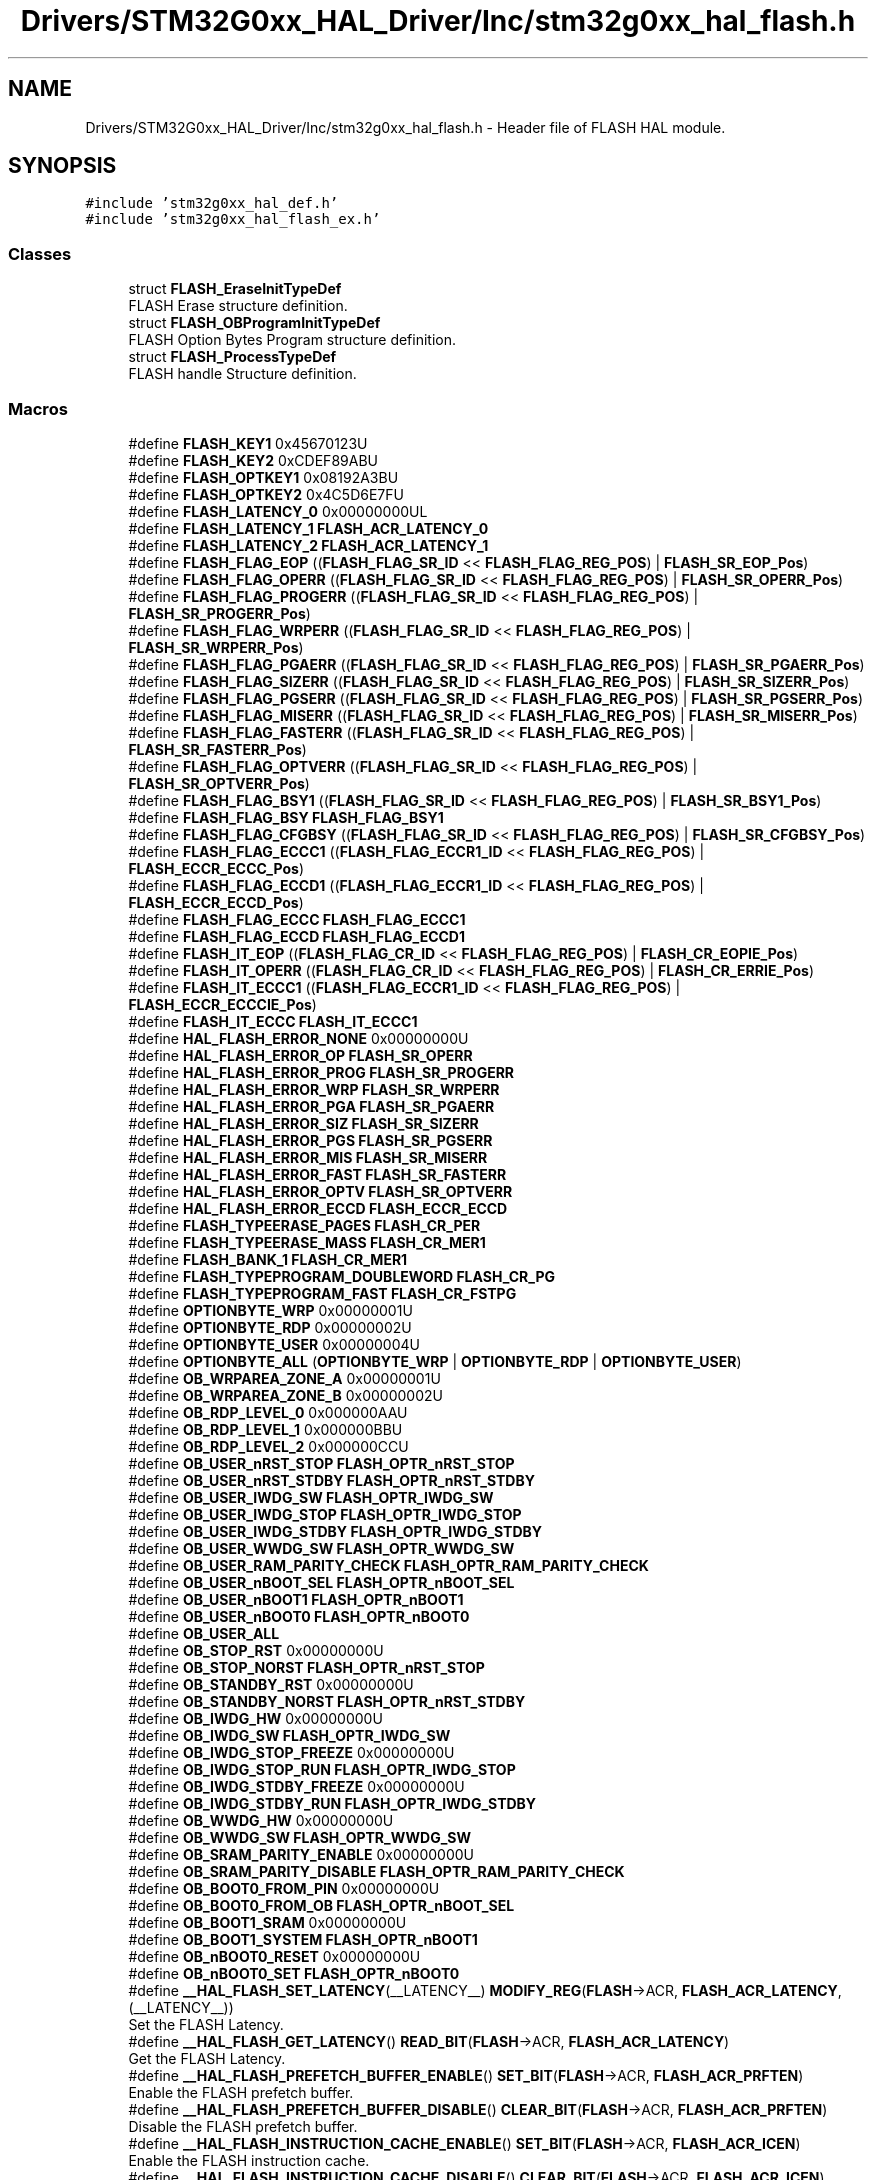 .TH "Drivers/STM32G0xx_HAL_Driver/Inc/stm32g0xx_hal_flash.h" 3 "Version 1.0.0" "Radar" \" -*- nroff -*-
.ad l
.nh
.SH NAME
Drivers/STM32G0xx_HAL_Driver/Inc/stm32g0xx_hal_flash.h \- Header file of FLASH HAL module\&.  

.SH SYNOPSIS
.br
.PP
\fC#include 'stm32g0xx_hal_def\&.h'\fP
.br
\fC#include 'stm32g0xx_hal_flash_ex\&.h'\fP
.br

.SS "Classes"

.in +1c
.ti -1c
.RI "struct \fBFLASH_EraseInitTypeDef\fP"
.br
.RI "FLASH Erase structure definition\&. "
.ti -1c
.RI "struct \fBFLASH_OBProgramInitTypeDef\fP"
.br
.RI "FLASH Option Bytes Program structure definition\&. "
.ti -1c
.RI "struct \fBFLASH_ProcessTypeDef\fP"
.br
.RI "FLASH handle Structure definition\&. "
.in -1c
.SS "Macros"

.in +1c
.ti -1c
.RI "#define \fBFLASH_KEY1\fP   0x45670123U"
.br
.ti -1c
.RI "#define \fBFLASH_KEY2\fP   0xCDEF89ABU"
.br
.ti -1c
.RI "#define \fBFLASH_OPTKEY1\fP   0x08192A3BU"
.br
.ti -1c
.RI "#define \fBFLASH_OPTKEY2\fP   0x4C5D6E7FU"
.br
.ti -1c
.RI "#define \fBFLASH_LATENCY_0\fP   0x00000000UL"
.br
.ti -1c
.RI "#define \fBFLASH_LATENCY_1\fP   \fBFLASH_ACR_LATENCY_0\fP"
.br
.ti -1c
.RI "#define \fBFLASH_LATENCY_2\fP   \fBFLASH_ACR_LATENCY_1\fP"
.br
.ti -1c
.RI "#define \fBFLASH_FLAG_EOP\fP   ((\fBFLASH_FLAG_SR_ID\fP << \fBFLASH_FLAG_REG_POS\fP) | \fBFLASH_SR_EOP_Pos\fP)"
.br
.ti -1c
.RI "#define \fBFLASH_FLAG_OPERR\fP   ((\fBFLASH_FLAG_SR_ID\fP << \fBFLASH_FLAG_REG_POS\fP) | \fBFLASH_SR_OPERR_Pos\fP)"
.br
.ti -1c
.RI "#define \fBFLASH_FLAG_PROGERR\fP   ((\fBFLASH_FLAG_SR_ID\fP << \fBFLASH_FLAG_REG_POS\fP) | \fBFLASH_SR_PROGERR_Pos\fP)"
.br
.ti -1c
.RI "#define \fBFLASH_FLAG_WRPERR\fP   ((\fBFLASH_FLAG_SR_ID\fP << \fBFLASH_FLAG_REG_POS\fP) | \fBFLASH_SR_WRPERR_Pos\fP)"
.br
.ti -1c
.RI "#define \fBFLASH_FLAG_PGAERR\fP   ((\fBFLASH_FLAG_SR_ID\fP << \fBFLASH_FLAG_REG_POS\fP) | \fBFLASH_SR_PGAERR_Pos\fP)"
.br
.ti -1c
.RI "#define \fBFLASH_FLAG_SIZERR\fP   ((\fBFLASH_FLAG_SR_ID\fP << \fBFLASH_FLAG_REG_POS\fP) | \fBFLASH_SR_SIZERR_Pos\fP)"
.br
.ti -1c
.RI "#define \fBFLASH_FLAG_PGSERR\fP   ((\fBFLASH_FLAG_SR_ID\fP << \fBFLASH_FLAG_REG_POS\fP) | \fBFLASH_SR_PGSERR_Pos\fP)"
.br
.ti -1c
.RI "#define \fBFLASH_FLAG_MISERR\fP   ((\fBFLASH_FLAG_SR_ID\fP << \fBFLASH_FLAG_REG_POS\fP) | \fBFLASH_SR_MISERR_Pos\fP)"
.br
.ti -1c
.RI "#define \fBFLASH_FLAG_FASTERR\fP   ((\fBFLASH_FLAG_SR_ID\fP << \fBFLASH_FLAG_REG_POS\fP) | \fBFLASH_SR_FASTERR_Pos\fP)"
.br
.ti -1c
.RI "#define \fBFLASH_FLAG_OPTVERR\fP   ((\fBFLASH_FLAG_SR_ID\fP << \fBFLASH_FLAG_REG_POS\fP) | \fBFLASH_SR_OPTVERR_Pos\fP)"
.br
.ti -1c
.RI "#define \fBFLASH_FLAG_BSY1\fP   ((\fBFLASH_FLAG_SR_ID\fP << \fBFLASH_FLAG_REG_POS\fP) | \fBFLASH_SR_BSY1_Pos\fP)"
.br
.ti -1c
.RI "#define \fBFLASH_FLAG_BSY\fP   \fBFLASH_FLAG_BSY1\fP"
.br
.ti -1c
.RI "#define \fBFLASH_FLAG_CFGBSY\fP   ((\fBFLASH_FLAG_SR_ID\fP << \fBFLASH_FLAG_REG_POS\fP) | \fBFLASH_SR_CFGBSY_Pos\fP)"
.br
.ti -1c
.RI "#define \fBFLASH_FLAG_ECCC1\fP   ((\fBFLASH_FLAG_ECCR1_ID\fP << \fBFLASH_FLAG_REG_POS\fP) | \fBFLASH_ECCR_ECCC_Pos\fP)"
.br
.ti -1c
.RI "#define \fBFLASH_FLAG_ECCD1\fP   ((\fBFLASH_FLAG_ECCR1_ID\fP << \fBFLASH_FLAG_REG_POS\fP) | \fBFLASH_ECCR_ECCD_Pos\fP)"
.br
.ti -1c
.RI "#define \fBFLASH_FLAG_ECCC\fP   \fBFLASH_FLAG_ECCC1\fP"
.br
.ti -1c
.RI "#define \fBFLASH_FLAG_ECCD\fP   \fBFLASH_FLAG_ECCD1\fP"
.br
.ti -1c
.RI "#define \fBFLASH_IT_EOP\fP   ((\fBFLASH_FLAG_CR_ID\fP << \fBFLASH_FLAG_REG_POS\fP) | \fBFLASH_CR_EOPIE_Pos\fP)"
.br
.ti -1c
.RI "#define \fBFLASH_IT_OPERR\fP   ((\fBFLASH_FLAG_CR_ID\fP << \fBFLASH_FLAG_REG_POS\fP) | \fBFLASH_CR_ERRIE_Pos\fP)"
.br
.ti -1c
.RI "#define \fBFLASH_IT_ECCC1\fP   ((\fBFLASH_FLAG_ECCR1_ID\fP << \fBFLASH_FLAG_REG_POS\fP) | \fBFLASH_ECCR_ECCCIE_Pos\fP)"
.br
.ti -1c
.RI "#define \fBFLASH_IT_ECCC\fP   \fBFLASH_IT_ECCC1\fP"
.br
.ti -1c
.RI "#define \fBHAL_FLASH_ERROR_NONE\fP   0x00000000U"
.br
.ti -1c
.RI "#define \fBHAL_FLASH_ERROR_OP\fP   \fBFLASH_SR_OPERR\fP"
.br
.ti -1c
.RI "#define \fBHAL_FLASH_ERROR_PROG\fP   \fBFLASH_SR_PROGERR\fP"
.br
.ti -1c
.RI "#define \fBHAL_FLASH_ERROR_WRP\fP   \fBFLASH_SR_WRPERR\fP"
.br
.ti -1c
.RI "#define \fBHAL_FLASH_ERROR_PGA\fP   \fBFLASH_SR_PGAERR\fP"
.br
.ti -1c
.RI "#define \fBHAL_FLASH_ERROR_SIZ\fP   \fBFLASH_SR_SIZERR\fP"
.br
.ti -1c
.RI "#define \fBHAL_FLASH_ERROR_PGS\fP   \fBFLASH_SR_PGSERR\fP"
.br
.ti -1c
.RI "#define \fBHAL_FLASH_ERROR_MIS\fP   \fBFLASH_SR_MISERR\fP"
.br
.ti -1c
.RI "#define \fBHAL_FLASH_ERROR_FAST\fP   \fBFLASH_SR_FASTERR\fP"
.br
.ti -1c
.RI "#define \fBHAL_FLASH_ERROR_OPTV\fP   \fBFLASH_SR_OPTVERR\fP"
.br
.ti -1c
.RI "#define \fBHAL_FLASH_ERROR_ECCD\fP   \fBFLASH_ECCR_ECCD\fP"
.br
.ti -1c
.RI "#define \fBFLASH_TYPEERASE_PAGES\fP   \fBFLASH_CR_PER\fP"
.br
.ti -1c
.RI "#define \fBFLASH_TYPEERASE_MASS\fP   \fBFLASH_CR_MER1\fP"
.br
.ti -1c
.RI "#define \fBFLASH_BANK_1\fP   \fBFLASH_CR_MER1\fP"
.br
.ti -1c
.RI "#define \fBFLASH_TYPEPROGRAM_DOUBLEWORD\fP   \fBFLASH_CR_PG\fP"
.br
.ti -1c
.RI "#define \fBFLASH_TYPEPROGRAM_FAST\fP   \fBFLASH_CR_FSTPG\fP"
.br
.ti -1c
.RI "#define \fBOPTIONBYTE_WRP\fP   0x00000001U"
.br
.ti -1c
.RI "#define \fBOPTIONBYTE_RDP\fP   0x00000002U"
.br
.ti -1c
.RI "#define \fBOPTIONBYTE_USER\fP   0x00000004U"
.br
.ti -1c
.RI "#define \fBOPTIONBYTE_ALL\fP   (\fBOPTIONBYTE_WRP\fP   | \fBOPTIONBYTE_RDP\fP | \fBOPTIONBYTE_USER\fP)"
.br
.ti -1c
.RI "#define \fBOB_WRPAREA_ZONE_A\fP   0x00000001U"
.br
.ti -1c
.RI "#define \fBOB_WRPAREA_ZONE_B\fP   0x00000002U"
.br
.ti -1c
.RI "#define \fBOB_RDP_LEVEL_0\fP   0x000000AAU"
.br
.ti -1c
.RI "#define \fBOB_RDP_LEVEL_1\fP   0x000000BBU"
.br
.ti -1c
.RI "#define \fBOB_RDP_LEVEL_2\fP   0x000000CCU"
.br
.ti -1c
.RI "#define \fBOB_USER_nRST_STOP\fP   \fBFLASH_OPTR_nRST_STOP\fP"
.br
.ti -1c
.RI "#define \fBOB_USER_nRST_STDBY\fP   \fBFLASH_OPTR_nRST_STDBY\fP"
.br
.ti -1c
.RI "#define \fBOB_USER_IWDG_SW\fP   \fBFLASH_OPTR_IWDG_SW\fP"
.br
.ti -1c
.RI "#define \fBOB_USER_IWDG_STOP\fP   \fBFLASH_OPTR_IWDG_STOP\fP"
.br
.ti -1c
.RI "#define \fBOB_USER_IWDG_STDBY\fP   \fBFLASH_OPTR_IWDG_STDBY\fP"
.br
.ti -1c
.RI "#define \fBOB_USER_WWDG_SW\fP   \fBFLASH_OPTR_WWDG_SW\fP"
.br
.ti -1c
.RI "#define \fBOB_USER_RAM_PARITY_CHECK\fP   \fBFLASH_OPTR_RAM_PARITY_CHECK\fP"
.br
.ti -1c
.RI "#define \fBOB_USER_nBOOT_SEL\fP   \fBFLASH_OPTR_nBOOT_SEL\fP"
.br
.ti -1c
.RI "#define \fBOB_USER_nBOOT1\fP   \fBFLASH_OPTR_nBOOT1\fP"
.br
.ti -1c
.RI "#define \fBOB_USER_nBOOT0\fP   \fBFLASH_OPTR_nBOOT0\fP"
.br
.ti -1c
.RI "#define \fBOB_USER_ALL\fP"
.br
.ti -1c
.RI "#define \fBOB_STOP_RST\fP   0x00000000U"
.br
.ti -1c
.RI "#define \fBOB_STOP_NORST\fP   \fBFLASH_OPTR_nRST_STOP\fP"
.br
.ti -1c
.RI "#define \fBOB_STANDBY_RST\fP   0x00000000U"
.br
.ti -1c
.RI "#define \fBOB_STANDBY_NORST\fP   \fBFLASH_OPTR_nRST_STDBY\fP"
.br
.ti -1c
.RI "#define \fBOB_IWDG_HW\fP   0x00000000U"
.br
.ti -1c
.RI "#define \fBOB_IWDG_SW\fP   \fBFLASH_OPTR_IWDG_SW\fP"
.br
.ti -1c
.RI "#define \fBOB_IWDG_STOP_FREEZE\fP   0x00000000U"
.br
.ti -1c
.RI "#define \fBOB_IWDG_STOP_RUN\fP   \fBFLASH_OPTR_IWDG_STOP\fP"
.br
.ti -1c
.RI "#define \fBOB_IWDG_STDBY_FREEZE\fP   0x00000000U"
.br
.ti -1c
.RI "#define \fBOB_IWDG_STDBY_RUN\fP   \fBFLASH_OPTR_IWDG_STDBY\fP"
.br
.ti -1c
.RI "#define \fBOB_WWDG_HW\fP   0x00000000U"
.br
.ti -1c
.RI "#define \fBOB_WWDG_SW\fP   \fBFLASH_OPTR_WWDG_SW\fP"
.br
.ti -1c
.RI "#define \fBOB_SRAM_PARITY_ENABLE\fP   0x00000000U"
.br
.ti -1c
.RI "#define \fBOB_SRAM_PARITY_DISABLE\fP   \fBFLASH_OPTR_RAM_PARITY_CHECK\fP"
.br
.ti -1c
.RI "#define \fBOB_BOOT0_FROM_PIN\fP   0x00000000U"
.br
.ti -1c
.RI "#define \fBOB_BOOT0_FROM_OB\fP   \fBFLASH_OPTR_nBOOT_SEL\fP"
.br
.ti -1c
.RI "#define \fBOB_BOOT1_SRAM\fP   0x00000000U"
.br
.ti -1c
.RI "#define \fBOB_BOOT1_SYSTEM\fP   \fBFLASH_OPTR_nBOOT1\fP"
.br
.ti -1c
.RI "#define \fBOB_nBOOT0_RESET\fP   0x00000000U"
.br
.ti -1c
.RI "#define \fBOB_nBOOT0_SET\fP   \fBFLASH_OPTR_nBOOT0\fP"
.br
.ti -1c
.RI "#define \fB__HAL_FLASH_SET_LATENCY\fP(__LATENCY__)   \fBMODIFY_REG\fP(\fBFLASH\fP\->ACR, \fBFLASH_ACR_LATENCY\fP, (__LATENCY__))"
.br
.RI "Set the FLASH Latency\&. "
.ti -1c
.RI "#define \fB__HAL_FLASH_GET_LATENCY\fP()   \fBREAD_BIT\fP(\fBFLASH\fP\->ACR, \fBFLASH_ACR_LATENCY\fP)"
.br
.RI "Get the FLASH Latency\&. "
.ti -1c
.RI "#define \fB__HAL_FLASH_PREFETCH_BUFFER_ENABLE\fP()   \fBSET_BIT\fP(\fBFLASH\fP\->ACR, \fBFLASH_ACR_PRFTEN\fP)"
.br
.RI "Enable the FLASH prefetch buffer\&. "
.ti -1c
.RI "#define \fB__HAL_FLASH_PREFETCH_BUFFER_DISABLE\fP()   \fBCLEAR_BIT\fP(\fBFLASH\fP\->ACR, \fBFLASH_ACR_PRFTEN\fP)"
.br
.RI "Disable the FLASH prefetch buffer\&. "
.ti -1c
.RI "#define \fB__HAL_FLASH_INSTRUCTION_CACHE_ENABLE\fP()   \fBSET_BIT\fP(\fBFLASH\fP\->ACR, \fBFLASH_ACR_ICEN\fP)"
.br
.RI "Enable the FLASH instruction cache\&. "
.ti -1c
.RI "#define \fB__HAL_FLASH_INSTRUCTION_CACHE_DISABLE\fP()   \fBCLEAR_BIT\fP(\fBFLASH\fP\->ACR, \fBFLASH_ACR_ICEN\fP)"
.br
.RI "Disable the FLASH instruction cache\&. "
.ti -1c
.RI "#define \fB__HAL_FLASH_INSTRUCTION_CACHE_RESET\fP()"
.br
.RI "Reset the FLASH instruction Cache\&. "
.ti -1c
.RI "#define \fB__HAL_FLASH_ENABLE_IT\fP(__INTERRUPT__)"
.br
.RI "Enable the specified FLASH interrupt\&. "
.ti -1c
.RI "#define \fB__HAL_FLASH_DISABLE_IT\fP(__INTERRUPT__)"
.br
.RI "Disable the specified FLASH interrupt\&. "
.ti -1c
.RI "#define \fB__HAL_FLASH_GET_FLAG\fP(__FLAG__)"
.br
.RI "Check whether the specified FLASH flag is set or not\&. "
.ti -1c
.RI "#define \fB__HAL_FLASH_CLEAR_FLAG\fP(__FLAG__)"
.br
.RI "Clear the FLASH pending flags\&. "
.ti -1c
.RI "#define \fBFLASH_SIZE_DATA_REGISTER\fP   \fBFLASHSIZE_BASE\fP"
.br
.ti -1c
.RI "#define \fBFLASH_BANK_SIZE\fP   (\fBFLASH_SIZE\fP)"
.br
.ti -1c
.RI "#define \fBFLASH_PAGE_SIZE\fP   0x00000800U"
.br
.ti -1c
.RI "#define \fBFLASH_PAGE_NB\fP   (\fBFLASH_BANK_SIZE\fP/\fBFLASH_PAGE_SIZE\fP) /* Number of pages per bank */"
.br
.ti -1c
.RI "#define \fBFLASH_TIMEOUT_VALUE\fP   1000U"
.br
.ti -1c
.RI "#define \fBFLASH_TYPENONE\fP   0x00000000U"
.br
.ti -1c
.RI "#define \fBFLASH_SR_ERRORS\fP"
.br
.ti -1c
.RI "#define \fBFLASH_SR_CLEAR\fP   (\fBFLASH_SR_ERRORS\fP | \fBFLASH_SR_EOP\fP)"
.br
.ti -1c
.RI "#define \fBFLASH_FLAG_REG_POS\fP   16u"
.br
.ti -1c
.RI "#define \fBFLASH_FLAG_SR_ID\fP   1u"
.br
.ti -1c
.RI "#define \fBFLASH_FLAG_CR_ID\fP   2u"
.br
.ti -1c
.RI "#define \fBFLASH_FLAG_ECCR1_ID\fP   4u"
.br
.ti -1c
.RI "#define \fBFLASH_FLAG_ECCR2_ID\fP   8u"
.br
.ti -1c
.RI "#define \fBIS_FLASH_MAIN_MEM_ADDRESS\fP(__ADDRESS__)"
.br
.ti -1c
.RI "#define \fBIS_FLASH_MAIN_FIRSTHALF_MEM_ADDRESS\fP(__ADDRESS__)"
.br
.ti -1c
.RI "#define \fBIS_FLASH_PROGRAM_MAIN_MEM_ADDRESS\fP(__ADDRESS__)"
.br
.ti -1c
.RI "#define \fBIS_FLASH_PROGRAM_OTP_ADDRESS\fP(__ADDRESS__)"
.br
.ti -1c
.RI "#define \fBIS_FLASH_PROGRAM_ADDRESS\fP(__ADDRESS__)"
.br
.ti -1c
.RI "#define \fBIS_FLASH_FAST_PROGRAM_ADDRESS\fP(__ADDRESS__)"
.br
.ti -1c
.RI "#define \fBIS_FLASH_PAGE\fP(__PAGE__)   ((__PAGE__) < \fBFLASH_PAGE_NB\fP)"
.br
.ti -1c
.RI "#define \fBIS_FLASH_BANK\fP(__BANK__)   ((__BANK__) == \fBFLASH_BANK_1\fP)"
.br
.ti -1c
.RI "#define \fBIS_FLASH_TYPEERASE\fP(__VALUE__)"
.br
.ti -1c
.RI "#define \fBIS_FLASH_TYPEPROGRAM\fP(__VALUE__)"
.br
.ti -1c
.RI "#define \fBIS_OPTIONBYTE\fP(__VALUE__)"
.br
.ti -1c
.RI "#define \fBIS_OB_WRPAREA\fP(__VALUE__)"
.br
.ti -1c
.RI "#define \fBIS_OB_RDP_LEVEL\fP(__LEVEL__)"
.br
.ti -1c
.RI "#define \fBIS_OB_USER_TYPE\fP(__TYPE__)"
.br
.ti -1c
.RI "#define \fBIS_OB_USER_CONFIG\fP(__TYPE__,  __CONFIG__)   ((~(__TYPE__) & (__CONFIG__)) == 0x00U)"
.br
.ti -1c
.RI "#define \fBIS_FLASH_LATENCY\fP(__LATENCY__)"
.br
.in -1c
.SS "Functions"

.in +1c
.ti -1c
.RI "\fBHAL_StatusTypeDef\fP \fBHAL_FLASH_Program\fP (uint32_t TypeProgram, uint32_t Address, uint64_t Data)"
.br
.ti -1c
.RI "\fBHAL_StatusTypeDef\fP \fBHAL_FLASH_Program_IT\fP (uint32_t TypeProgram, uint32_t Address, uint64_t Data)"
.br
.ti -1c
.RI "void \fBHAL_FLASH_IRQHandler\fP (void)"
.br
.ti -1c
.RI "void \fBHAL_FLASH_EndOfOperationCallback\fP (uint32_t ReturnValue)"
.br
.ti -1c
.RI "void \fBHAL_FLASH_OperationErrorCallback\fP (uint32_t ReturnValue)"
.br
.ti -1c
.RI "\fBHAL_StatusTypeDef\fP \fBHAL_FLASH_Unlock\fP (void)"
.br
.ti -1c
.RI "\fBHAL_StatusTypeDef\fP \fBHAL_FLASH_Lock\fP (void)"
.br
.ti -1c
.RI "\fBHAL_StatusTypeDef\fP \fBHAL_FLASH_OB_Unlock\fP (void)"
.br
.ti -1c
.RI "\fBHAL_StatusTypeDef\fP \fBHAL_FLASH_OB_Lock\fP (void)"
.br
.ti -1c
.RI "\fBHAL_StatusTypeDef\fP \fBHAL_FLASH_OB_Launch\fP (void)"
.br
.ti -1c
.RI "uint32_t \fBHAL_FLASH_GetError\fP (void)"
.br
.ti -1c
.RI "\fBHAL_StatusTypeDef\fP \fBFLASH_WaitForLastOperation\fP (uint32_t Timeout)"
.br
.in -1c
.SS "Variables"

.in +1c
.ti -1c
.RI "\fBFLASH_ProcessTypeDef\fP \fBpFlash\fP"
.br
.in -1c
.SH "Detailed Description"
.PP 
Header file of FLASH HAL module\&. 


.PP
\fBAuthor\fP
.RS 4
MCD Application Team 
.RE
.PP
\fBAttention\fP
.RS 4
.RE
.PP
Copyright (c) 2018 STMicroelectronics\&. All rights reserved\&.
.PP
This software is licensed under terms that can be found in the LICENSE file in the root directory of this software component\&. If no LICENSE file comes with this software, it is provided AS-IS\&. 
.SH "Author"
.PP 
Generated automatically by Doxygen for Radar from the source code\&.
